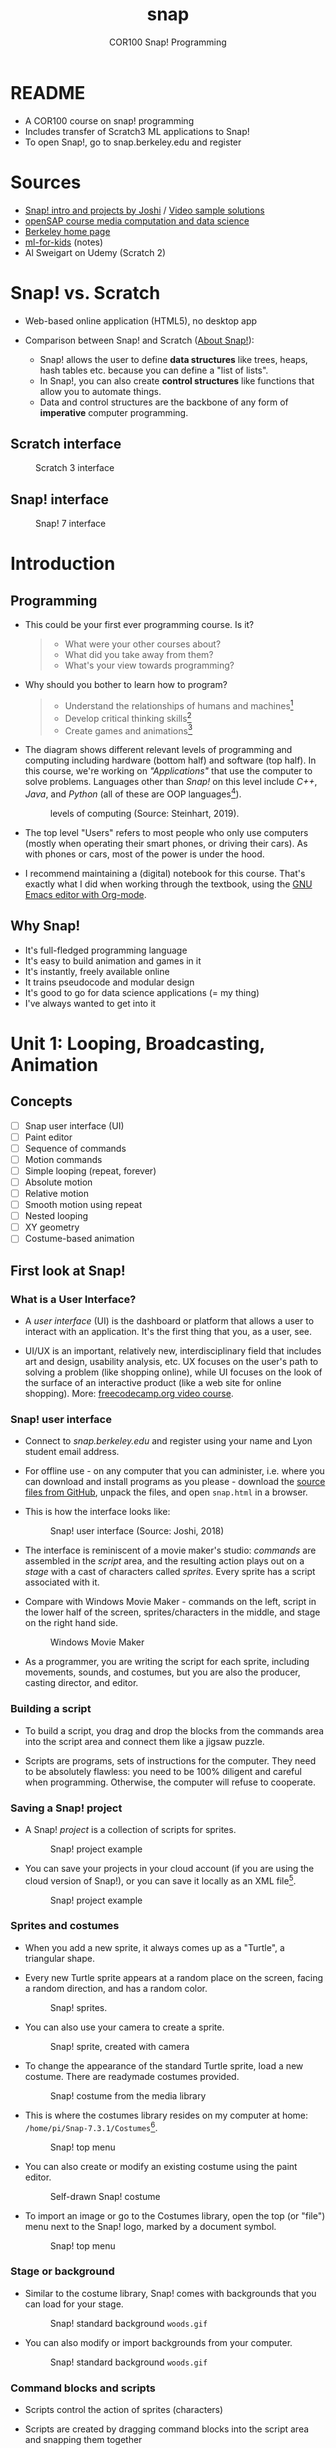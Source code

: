 #+title: snap
#+options: toc:nil num:nil ^:nil
#+startup: overview hideblocks indent
#+subtitle: COR100 Snap! Programming
* README

- A COR100 course on snap! programming
- Includes transfer of Scratch3 ML applications to Snap!
- To open Snap!, go to snap.berkeley.edu and register

* Sources

- [[http://www.abhayjoshi.net/spark/snap/bsnap.pdf][Snap! intro and projects by Joshi]] / [[http://abhayjoshi.net/spark/snap/book0/videos.htm][Video sample solutions]]
- [[https://open.sap.com/dashboard][openSAP course media computation and data science]]
- [[https://snap.berkeley.edu/index][Berkeley home page]]
- [[id:069ae9a5-78db-4eb4-ba71-66d5f6e14ec7][ml-for-kids]] (notes)
- Al Sweigart on Udemy (Scratch 2)

* Snap! vs. Scratch

- Web-based online application (HTML5), no desktop app

- Comparison between Snap! and Scratch ([[https://snap.berkeley.edu/about][About Snap!]]):
  + Snap! allows the user to define *data structures* like trees, heaps,
    hash tables etc. because you can define a "list of lists".
  + In Snap!, you can also create *control structures* like functions
    that allow you to automate things.
  + Data and control structures are the backbone of any form of
    *imperative* computer programming.

** Scratch interface

#+attr_html: :width 500px
#+caption: Scratch 3 interface
[[./img/scratch.png]]

** Snap! interface

#+attr_html: :width 400px
#+caption: Snap! 7 interface
[[./img/snap1.png]]

* Introduction
** Programming

- This could be your first ever programming course. Is it?

  #+begin_quote Survey
  + What were your other courses about?
  + What did you take away from them?
  + What's your view towards programming?
  #+end_quote

- Why should you bother to learn how to program?

  #+begin_quote Answer:
  + Understand the relationships of humans and machines[fn:1]
  + Develop critical thinking skills[fn:2]
  + Create games and animations[fn:3]
  #+end_quote

- The diagram shows different relevant levels of programming and
  computing including hardware (bottom half) and software (top
  half). In this course, we're working on /"Applications"/ that use the
  computer to solve problems. Languages other than /Snap!/ on this level
  include /C++/, /Java/, and /Python/ (all of these are OOP languages[fn:4]).
  #+attr_html: :width 500px
  #+caption: levels of computing (Source: Steinhart, 2019).
  [[./img/steinhart.png]]

- The top level "Users" refers to most people who only use computers
  (mostly when operating their smart phones, or driving their
  cars). As with phones or cars, most of the power is under the hood.

- I recommend maintaining a (digital) notebook for this course. That's
  exactly what I did when working through the textbook, using the [[https://orgmode.org/][GNU
  Emacs editor with Org-mode]].

** Why Snap!

- It's full-fledged programming language
- It's easy to build animation and games in it
- It's instantly, freely available online
- It trains pseudocode and modular design
- It's good to go for data science applications (= my thing)
- I've always wanted to get into it

* Unit 1: Looping, Broadcasting, Animation
** Concepts

- [ ] Snap user interface (UI)
- [ ] Paint editor
- [ ] Sequence of commands
- [ ] Motion commands
- [ ] Simple looping (repeat, forever)
- [ ] Absolute motion
- [ ] Relative motion
- [ ] Smooth motion using repeat
- [ ] Nested looping
- [ ] XY geometry
- [ ] Costume-based animation

** First look at Snap!
*** What is a User Interface?

- A /user interface/ (UI) is the dashboard or platform that allows a
  user to interact with an application. It's the first thing that you,
  as a user, see.

- UI/UX is an important, relatively new, interdisciplinary field that
  includes art and design, usability analysis, etc. UX focuses on the
  user's path to solving a problem (like shopping online), while UI
  focuses on the look of the surface of an interactive product (like a
  web site for online shopping). More: [[https://www.freecodecamp.org/news/use-user-reseach-to-create-the-perfect-ui-design/][freecodecamp.org video course]].

*** Snap! user interface

- Connect to /snap.berkeley.edu/ and register using your name and Lyon
  student email address.

- For offline use - on any computer that you can administer,
  i.e. where you can download and install programs as you please -
  download the [[https://github.com/jmoenig/Snap/releases/tag/v7.3.1][source files from GitHub]], unpack the files, and open
  ~snap.html~ in a browser.

- This is how the interface looks like:
  #+attr_html: :width 500px
  #+caption: Snap! user interface (Source: Joshi, 2018)
  [[./img/snapui.png]]

- The interface is reminiscent of a movie maker's studio: /commands/ are
  assembled in the /script/ area, and the resulting action plays out on
  a /stage/ with a cast of characters called /sprites/. Every sprite has a
  script associated with it.

- Compare with Windows Movie Maker - commands on the left, script in
  the lower half of the screen, sprites/characters in the middle, and
  stage on the right hand side.
  #+attr_html: :width 500px
  #+caption: Windows Movie Maker
  [[./img/moviemaker.jpg]]

- As a programmer, you are writing the script for each sprite,
  including movements, sounds, and costumes, but you are also the
  producer, casting director, and editor.

*** Building a script

- To build a script, you drag and drop the blocks from the commands
  area into the script area and connect them like a jigsaw puzzle.

- Scripts are programs, sets of instructions for the computer. They
  need to be absolutely flawless: you need to be 100% diligent and
  careful when programming. Otherwise, the computer will refuse to
  cooperate.

*** Saving a Snap! project

- A Snap! /project/ is a collection of scripts for sprites.
  #+attr_html: :width 500px
  #+caption: Snap! project example
  [[./img/snapProject.png]]

- You can save your projects in your cloud account (if you are using
  the cloud version of Snap!), or you can save it locally as an XML
  file[fn:5].
  #+attr_html: :width 500px
  #+caption: Snap! project example
  [[./img/xml.png]]

*** Sprites and costumes

- When you add a new sprite, it always comes up as a "Turtle", a
  triangular shape.

- Every new Turtle sprite appears at a random place on the screen,
  facing a random direction, and has a random color.
  #+attr_html: :width 300px
  #+caption: Snap! sprites.
  [[./img/turtles.png]]

- You can also use your camera to create a sprite.
  #+attr_html: :width 300px
  #+caption: Snap! sprite, created with camera
  [[./img/camera.png]]

- To change the appearance of the standard Turtle sprite, load a new
  costume. There are readymade costumes provided.
  #+attr_html: :width 300px
  #+caption: Snap! costume from the media library
  [[./img/costumes.png]]

- This is where the costumes library resides on my computer at home:
  ~/home/pi/Snap-7.3.1/Costumes~[fn:6].
  #+attr_html: :width 300px
  #+caption: Snap! top menu
  [[./img/library.png]]

- You can also create or modify an existing costume using the paint
  editor.
  #+attr_html: :width 300px
  #+caption: Self-drawn Snap! costume
  [[./img/paint.png]]

- To import an image or go to the Costumes library, open the top (or
  "file") menu next to the Snap! logo, marked by a document symbol.
  #+attr_html: :width 300px
  #+caption: Snap! top menu
  [[./img/menu.png]]

*** Stage or background

- Similar to the costume library, Snap! comes with backgrounds that
  you can load for your stage.
  #+attr_html: :width 300px
  #+caption: Snap! standard background ~woods.gif~
  [[./img/background.png]]

- You can also modify or import backgrounds from your computer.
  #+attr_html: :width 300px
  #+caption: Snap! standard background ~woods.gif~
  [[./img/tuscany.png]]

*** Command blocks and scripts

- Scripts control the action of sprites (characters)

- Scripts are created by dragging command blocks into the
  script area and snapping them together

- You can run any command block (aka /programming statement/) by
  clicking on it. [[https://drive.google.com/file/d/1MKy5Biyshsd9kgh_bsxtWUISclaPtIaX/view?usp=sharing][This Gif shows that]] for ~"turn 90 degrees"~.
  #+attr_html: :width 200px
  #+caption: Snap! motion command to turn sprite clockwise by 90 degrees
  [[./img/turn90.png]]

  #+attr_html: :width 200px
  #+caption: GIF screenshot
  [[./img/turn.gif]]

- When a script is running, the command blocks used are
  glowing. Clicking on a running script again will stop it.
  #+attr_html: :width 200px
  #+caption: Snap! motion command that runs forever
  [[./img/forever1.png]]

*** Practice 1 - first script

1) Register an account with ~snap.berkeley.edu~. Use your Lyon College
   email address and FirstnameLastname as Username,
   e.g. MarcusBirkenkrahe.
   #+attr_html: :width 500px
   #+caption: snap.berkeley.edu profile page
   [[./img/snapRegistration.png]]

2) Create a new named project:
   - Open the main menu at the top
   - Click on ~New~ (a new project page opens)
   - Click on ~Save As ...~ and enter the name ~FirstProject~
   - Save the project on your computer.
   - Open the file location to see where ~FirstProject.xml~ was saved
   #+attr_html: :width 500px
   #+caption: FirstProject in the Snap! desktop app
   [[./img/FirstProject.png]]

3) Create a new sprite and stage:
   - Add a new /Turtle/ sprite
   - Open the /Costumes/ menu from the main menu (at the top)
   - Click on the sprite icon and pick an animal or human /costume/ for
     the /sprite/ using the Costumes library
   - Click on the /stage/ icon and pick a background for the /stage/ using
     the Backgrounds library
   - Save your project to the cloud using ~Save As ...~ and then
     choosing the location ~Cloud~ instead of ~Computer~
   - Go to ~My Projects~ on the Snap! website and find your project
   #+attr_html: :width 500px
   #+caption: New sprite with new background.
   [[./img/puppy.png]]

4) Create a simple script with a standard Turtle:
   - Go back to the /Scripts/ tab. If the ~Motion~ command palette is
     greyed out, then your chosen sprite costume cannot be moved and
     you need to pick another.
   - Make your sprite ~point towards center~ of the stage
   - Make your sprite ~move 200 steps~
   - Make your sprite ~go to a random position~
   - Make sure that all your statements/commands are attached to one
     another in the prescribed order

5) Run script:
   - Run the script a few times by clicking on any of the statements
     in the script
   - Go to the ~Control~ command palette
   - Make your sprite ~wait 1 secs~ between moving and going to a random
     position
   - Run the altered script a few times to make sure it does what it
     should
   - Execute the script ~forever~ by including it in a ~forever~ loop
   - Stop the program by clicking on the script, or by clicking on the
     red STOP symbol at the top above the stage
   - When running, the final result should look like shown [[https://youtu.be/Q2jmy1OEFsY][in this
     video]] (with your choice of sprite and background, of course)
   - Save your project to the cloud location (with ~Save As ...~)

6) Share your project and upload the location
   - Go to your projects and share the project using the ~Share~ button.
   - You can now publish the project, which means that it will be
     visible (and searchable) in the Snap! website
   - On the project page, you can ~Unshare~ and ~Unpublish~ your project.
     #+attr_html: :width 400px
     #+caption: You can share/unshare, and publish/unpublish projects
     [[./img/share.png]]

     - On the ~My Projects~ page, you also see if a project is shared
       and/or published.
       #+attr_html: :width 400px
       #+caption: My "My Projects" page
       [[./img/projects.png]]

   - You can add projects to collections.
     #+attr_html: :width 400px
     #+caption: My collection of projects for this course
     [[./img/collection.png]]

   - Published projects and collections are displayed on your public
     page.
     #+attr_html: :width 300px
     #+caption: My collection of projects for this course
     [[./img/public.png]]

*** Practice 1 - sample solution

- Screenshot:
  #+attr_html: :width 600px
  [[./img/FirstProjectSolution.png]]

- [[https://youtu.be/Q2jmy1OEFsY][YouTube video]]
- [[https://drive.google.com/file/d/1ChUnHeeH029J_KDOLFcS8b3ie_RtRiIL/view?usp=sharing][GDrive video]]
- [[https://snap.berkeley.edu/project?user=birkenkrahe&project=FirstProject][Project URL]]

*** Quiz 1 - first look at Snap!
DEADLINE: <2022-08-23 Tue 11:00>

1) Match Snap! term and meaning

   | Snap! Command blocks | Computing instructions or statements |
   | Snap! Script         | Blocks snapped together for action   |
   | Snap! Stage          | Space where the action is displayed |
   | Snap! Sprite         | Characters or actors on stage        |

2) Snap! allows you to use your own image/picture for new sprites

   TRUE

3) What is "Snap!"

   /More than one answer is correct./

   - [X] A computer programming language
   - [X] A software in which you can create graphics and animation
   - [ ] A type of operating system like Windows or Linux
   - [ ] A collection of readymade animations and video games

4) See the script below:

   [[./img/q13.png]]

   The script will run when
   - [X] You click on the script
   - [ ] You press the ENTER key on your keyboard
   - [ ] You click on the green flag symbol
   - [ ] You click on the sprite

5) How can you stop a running script?

   - [X] You click on the red STOP symbol
   - [X] You click on the script
   - [ ] You click on the yellow PAUSE symbol
   - [ ] You click anywhere in the stage

*** Program 1 - Alonzo in an aquarium
DEADLINE: <2022-08-23 Tue 11:00>

1) Write a Snap! script for a sprite dressed in an "Alonzo" (vector)
   costume, with an aquarium background.
2) You can download a suitable background image [[https://github.com/birkenkrahe/snap/blob/piHome/img/aquarium.jpg][from GitHub]].
3) The sprite should ~wait 1 second~, then ~say Hello! for 1 second~, then
   ~point towards a random position~, and finally ~go to a random position~
   on the stage.
4) The script should run ~forever~.
5) Make it possible to run the script by clicking the green flag symbol.
6) Add a description in the project notes (main menu, 1st option) that
   includes your name as the author, and the date.
7) Save the script to the cloud.
8) Save the script to your computer.
9) Submit the ~.xml~ file.

**** Program 1 Solution

- Screenshot:
  #+attr_html: :width 400px
  #+caption: program_1
  [[./img/program_1.png]]

- [[https://snap.berkeley.edu/project?user=birkenkrahe&project=Program_1][Cloud]] with project notes description

- [[https://drive.google.com/file/d/1h5YLsbYgsIInIdlkgwUNtECEUWMy8HK0/view?usp=sharing][Video]]

** Sequences

- The word /sequence/ comes from the Latin word /sequi/, "to follow".

- Computers require exact sequences of steps or statements to
  work - like a to do list:
  1. Rise and wake puppy.
  2. Feed puppy.
  3. Walk puppy.

- Deviations from the prescribed sequence lead to errors.

- The worst errors are those that remain undiscovered: the script will
  run but it won't do what we expect it to do.

- A script like [[sequence]] below represents a series of steps.

** Practice - Sequences

1) Define a new project "Sequence" and build this script
   in your Snap! dashboard. You can pick a non-standard sprite if you
   like.

   #+name: sequence
   #+attr_html: :width 400px
   #+caption: sample Snap! script (Source: Joshi)
   [[./img/sequence.png]]

2) When you try to run the script a second time, nothing happens. What
   could you do to re-run it properly?

   #+begin_quote Answer
   Add the ~Looks::show~ command at the top.
   #+end_quote

3) [[https://drive.google.com/file/d/1vcCJr7T_ISMoMmVbsaSSWYojlN0-JGwi/view?usp=sharing][This is how the result should look like (video).]]

   #+attr_html: :width 300px
   #+caption: screenshot - sample Snap! script (Source: Joshi)
   [[./img/sequence1.png]]

4) Make the change and re-run the script.

5) Save the [[https://snap.berkeley.edu/project?user=birkenkrahe&project=Sequence][Sequence]] project to the cloud and find it in *My Projects*.

** Sounds

- Every sprite has a ~Sounds~ tab

- You can /import/ an existing sound from the Snap! library (~Sounds~
  option in the main menu), or you can /upload/ your own sound (mp3).

  #+attr_html: :width 500px
  #+caption: dog sprite with library barking sound
  [[./img/dog.png]]

- The ~play sound ... until done~ command moves do the next statement
  only if the sound file has been played.

  #+attr_html: :width 200px
  #+caption: Play sound ... until done
  [[./img/play.png]]

- The ~play sound...~ command starts playing the sound file and moves
  immediately on to the next statement.

  #+attr_html: :width 150px
  #+caption: Play sound ...
  [[./img/play1.png]]

- You can stop all sounds with the ~stop all sounds~ command.

  #+attr_html: :width 120px
  #+caption: Play sound ...
  [[./img/play2.png]]

- [ ] What does this script sound like?

  #+attr_html: :width 200px
  #+caption: Script with sounds
  [[./img/dog1.png]]

- [ ] What does this script sound like?

  #+attr_html: :width 150px
  #+caption: Script with sounds
  [[./img/dog2.png]]

** Practice 2 - Sounds

1) Define a new project "SoundCheck".
2) Pick a costume and a suitable sound.
3) Write a script that produces 5 consecutive sounds *without loop*.
4) ~Duplicate~ the script and add a ~repeat~ loop with only one sound
   command
5) Save the project to your ~My Projects~ list

** Quiz 2 - sequence and sounds
DEADLINE: <2022-08-30 Tue 11:00>

1) Playing sounds 1

   How many times will you hear "Cat" sound when you run the script
   below?

   #+attr_html: :width 200px
   [[./img/cat1.png]]

   - [X] 3
   - [ ] 2
   - [ ] 1
   - [ ] 0

   Feedback: the next command is executed as soon as the whole sound
   file has been played.

2) Playing sounds 2

   How many times will you hear "Cat" sound when you run the script
   below?

   #+attr_html: :width 130px
   [[./img/cat2.png]]

   - [ ] 3
   - [ ] 2
   - [X] 1
   - [ ] 0

   Feedback: the next command is immediately executed and the sounds
   bleed into one another.

3) Motion and sound

   What will this program do when you click the script?

   #+attr_html: :width 130px
   [[./img/cat3.png]]

   - [X] It will move, wait for 1 second, and then meow
   - [ ] It will move and meow at the same time
   - [ ] It will not do anything
   - [ ] It will meow, wait for 1 second and then move

4) Hiding in plain sight

   You cannot ~hide~ a sprite on the stage.

   FALSE

5) Composing

   You can record a composition (a sequence of musical notes) and play
   it in Snap!

   TRUE

   - [[https://snap.berkeley.edu/project?user=birkenkrahe&project=Harmonica][Example: harmonica melody]]

     #+attr_html: :width 200px
     #+caption: harmonica melody script
     [[./img/harmonica.png]]

*** Program 2 - Soundbites
DEADLINE: <2022-08-30 Tue 11:00>

1) Create a new project named "~Soundbites~", with a script that does
   the following when clicked:
2) The sprite will greet you and tell its name.
3) It will walk ~100~ steps and then grow in size.
4) It will jump to ~x = -100~ and ~y = -100~. It will then shrink in size.
5) It will say "~Hey, I am down here!~"
6) It will bid farewell with a sound and ~hide~.
7) Add some ~notes~ to explain what the script does.
8) Save the ~Soundbites~ project to your projects in the cloud.
9) Save the script to your computer.
10) Submit the ~.xml~ file.

**** Program 2 - Solution

Workflow (always test script after adding to it):
1. Open the main menu, select ~Costumes and pick a character
2. Change to the ~Scripts~ tab
3. Add ~Looks::say "I'm Dino!~
4. Add ~Motion::move...steps~ and enter ~100~
5. Drag the sprite back to a position on the left side of the stage
   (for this to work, the sprite must be ~draggable~).
6. Add ~Looks::set size to 200%~
7. Add ~Motion::go to x:-100 y:-100~
8. Enter ~Control::wait 2 secs~ after growing the size (otherwise you
   won't see the growth)
9. Add ~Looks::say "Hey, I'm down here!"~
10. Open main menu, select sounds and import a sound ("Chord")
11. Add ~play sound "Chord" until done~
12. Add ~hide~

To run the program again from the original position,
- add ~show~ at the top, then
- add ~say "" for 2 secs~
- add ~clear graphic effects~ at the very end

#+attr_html: :width 200px
#+caption: Program 2 - soundbites - script
[[./img/soundbites.png]]

- [[https://drive.google.com/file/d/1UAosCBIEnMEdmAo47uTnjB9Bq4OgeCd7/view?usp=sharing][Video (GDrive)]]

#+attr_html: :width 200px
#+caption: Program 2 - soundbites - screenshot
[[./img/soundbites1.png]]

*** Bonus program: composition

Write a program that when clicked plays a composition (a sequence of
musical notes) - uploaded or self-created. Save the project to the
cloud and submit the ~.xml~ file.

- [[https://snap.berkeley.edu/project?user=birkenkrahe&project=Harmonica][Example: harmonica melody]]

** Green flag

- The project GreenFlag contains two sprites. Each sprite has its own
  script. There is no way to run both these scripts simultaneously.

  #+attr_html: :width 400px
  #+caption: two scripts for two sprites on one stage
  [[./img/greenflag.png]]

- When attaching the /green flag/ block to each of the scripts, they
  will start at the same time.

  #+attr_html: :width 400px
  #+caption: two scripts for two sprites on one stage with green flag
  [[./img/greenflag1.png]]

- But this is a conversation: to build in pauses, use the ~wait N secs~
  command:

  #+attr_html: :width 400px
  #+caption: a conversation between two characters
  [[./img/greenflag2.png]]

- See project [[https://snap.berkeley.edu/project?user=birkenkrahe&project=GreenFlag][GreenFlag]] in the cloud ([[https://drive.google.com/file/d/13VaRsjnak8CeahCxoPaNPhpdrpCkz4Y6/view?usp=sharing][video/GDrive]])

** Looping
- See project [[https://snap.berkeley.edu/project?user=birkenkrahe&project=Looping][Looping]] online
*** Looping commands: ~repeat~ and ~forever~

- Looping (or /iteration/) is the repetition of a sequence of commands

- The commands ~repeat~ and ~forever~ in Snap! allow simple looping

- [ ] What does this command do?
  #+attr_html: :width 150px
  #+caption: simple loop with repeat
  [[./img/repeat.png]]

  #+begin_quote Answer
  The sprite will move around in a square. Each move takes it 100
  steps before it turns 90 degrees.
  #+end_quote

- [ ] What does this command do?
  #+attr_html: :width 150px
  #+caption: simple loop with forever
  [[./img/forever3.png]]

  #+begin_quote Answer
  The sprite will spin around itself forever - one full spin will take
  360/5 = 72 iterations.
  #+end_quote

*** Jumping up and down

- To make a sprite jump up and down repeatedly:
  1) get the basic command sequence
  2) repeat the sequence

- This command moves the sprite along the y-axis (vertically):

  [[./img/jump1.png]]

- This command brings it back to the origin:

  [[./img/jump2.png]]

- Finally, we use ~repeat~ to iterate four times:

  [[./img/jump3.png]]

- [[https://snap.berkeley.edu/snap/snap.html#present:Username=birkenkrahe&ProjectName=Looping&editMode&noRun][See the code here.]] The XY-geometry of the background will be covered
  in an upcoming lesson.

*** Practice jumping up and down

1) Define a new project called "Looping"

*** Smooth motion

- Place your sprite somewhere near the left edge and click the
  following script:

  #+attr_html: :width 150px
  #caption: seemingly instantaneous jump to the right
  [[./img/move.png]]

- Looping reveals that these commands are not instantaneous: the
  sprite moves the same number of 300 = 10 * 30 steps.

  #+attr_html: :width 150px
  #caption: loop over a move to the right
  [[./img/move1.png]]

- Reducing the number of steps per iteration and increasing the number
  of iterations still moves 300 = 30 * 10 steps, but the movement is
  now much smoother.

  #+attr_html: :width 150px
  #caption: loop over a move to the right
  [[./img/move2.png]]

*** Practice looping

** Animation using costumes

*** TODO Practice animation using costumes
** TODO Quiz 3: green flag, looping, and costumes
** TODO Program 3:
* References

- Joshi (2018). Learn CS Concepts with Snap! [[http://abhayjoshi.net/spark/snap/bsnap.pdf][URL: abhayjoshi.net]].

* <<Glossary>>

| TERM                   | MEANING                                      |
|------------------------+----------------------------------------------|
| Data structure         | Order data to make the computer's job easier |
| Control structure      | Order program flow to make jobs possible     |
| Imperative programming | Telling the computer what to do              |
| Application            | Program telling the computer to do a job     |
| Interface              | Program between a user and the machine       |
| Snap! Command blocks   | Computing instructions or statements         |
| Snap! Script           | Assembled commands leading to action         |
| Snap! Stage            | Where the action is shown                    |
| Snap! Sprite           | Characters or actors on stage                |
| Snap! Costume          | Character image (default: "Turtle")          |
| Snap! Sound            | Library or recorded sound for a sprite       |
| Green Flag             | Function call (starts scripts together)      |
| Loop                   | Iteration - repetition of command sequence   |

* Footnotes

[fn:1] This issue leads into deep questions of philosophy, science,
and even theology. People in all of these fields are split with regard
to fundamental questions like "will machines ever be truly
intelligent?", or "are humans not just very complex machines?" As a
starter, check out the [[https://plato.stanford.edu/entries/artificial-intelligence/][Stanford encyclopedia on AI (2018)]].

[fn:2] This sounds kind of abstract but it is not. Just consider the
that you can not not think (except perhaps when you sleep), and that
thinking can have very different qualities, compare e.g. the
statements /"I'm thinking of you"/, or /"I think therefore I am"/, or /"I
think that programming is an important skill for any job."/

[fn:3] We will do some of this in this course, but we're only
scratching the surface. Fortunately, Snap! makes it fairly easy to
develop fun games and animations.

[fn:4]OOP = Object Oriented Programming is a programming paradigm that
looks at the world as a collection of objects exchanging
messages. This eases code reuse and allows you to define object class
hierarchies.

[fn:5]XML, or eXtensible Markup Language is a layout language that
looks a lot like HTML, but instead of web page display its focus is on
wrapping layout information in text-based, tagged files.

[fn:6]This is a file address: the computer needs to keep track of all
its files. To do this, it uses a hierarchy, like a tree turned upside
down, with the /root/ at the top. This particular address,
~/home/pi/Snap-7.3.1/Costumes~ means that the costumes files are located
in a directory ~/Snap-7.3.1~ (which contains all files for the Snap!
version 7.3.1), which is contained in a directory ~/pi~ (that's my
username on this computer), which is contained in the directory ~/home~
right below the root directory ~/~.

[fn:7]I wonder why! SAP's main business is in Enterprise Resource
Planning software - these are massive systems that support whole
companies and all their processes. But SAP is actively pursuing data
science and predictive AI, which is why they "acquired" Snap! (not
really, because Snap! is FOSS - Free and Open Source Software).

[fn:8]Fall break: 1-4 October. Last day of fall classes: 2 Dec.

[fn:9]Humanities, Arts, Technology and Science Symposium - lead by
Student Mentor - prepare poster session for presentation.

[fn:10]I wonder why! SAP's main business is in Enterprise Resource
Planning software - these are massive systems that support whole
companies and all their processes. But SAP is actively pursuing data
science and predictive AI, which is why they "acquired" Snap! (not
really, because Snap! is FOSS - Free and Open Source Software).

[fn:11]Fall break: 1-4 October. Last day of fall classes: 2 Dec.

[fn:12]Each quiz tests your understanding of the previous lesson.

[fn:13]Joshi, Learn CS Concepts with Snap! (2018).

[fn:14]Weekly in-class assignments supplemented by program assignments
for home completion and upload at your snap.berkeley.edu project
location. The last two classroom sessions are reserved for
presentation of your projects.

